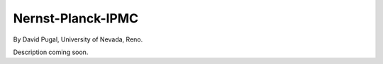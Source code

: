 Nernst-Planck-IPMC
------------------

By David Pugal, University of Nevada, Reno.

Description coming soon.
